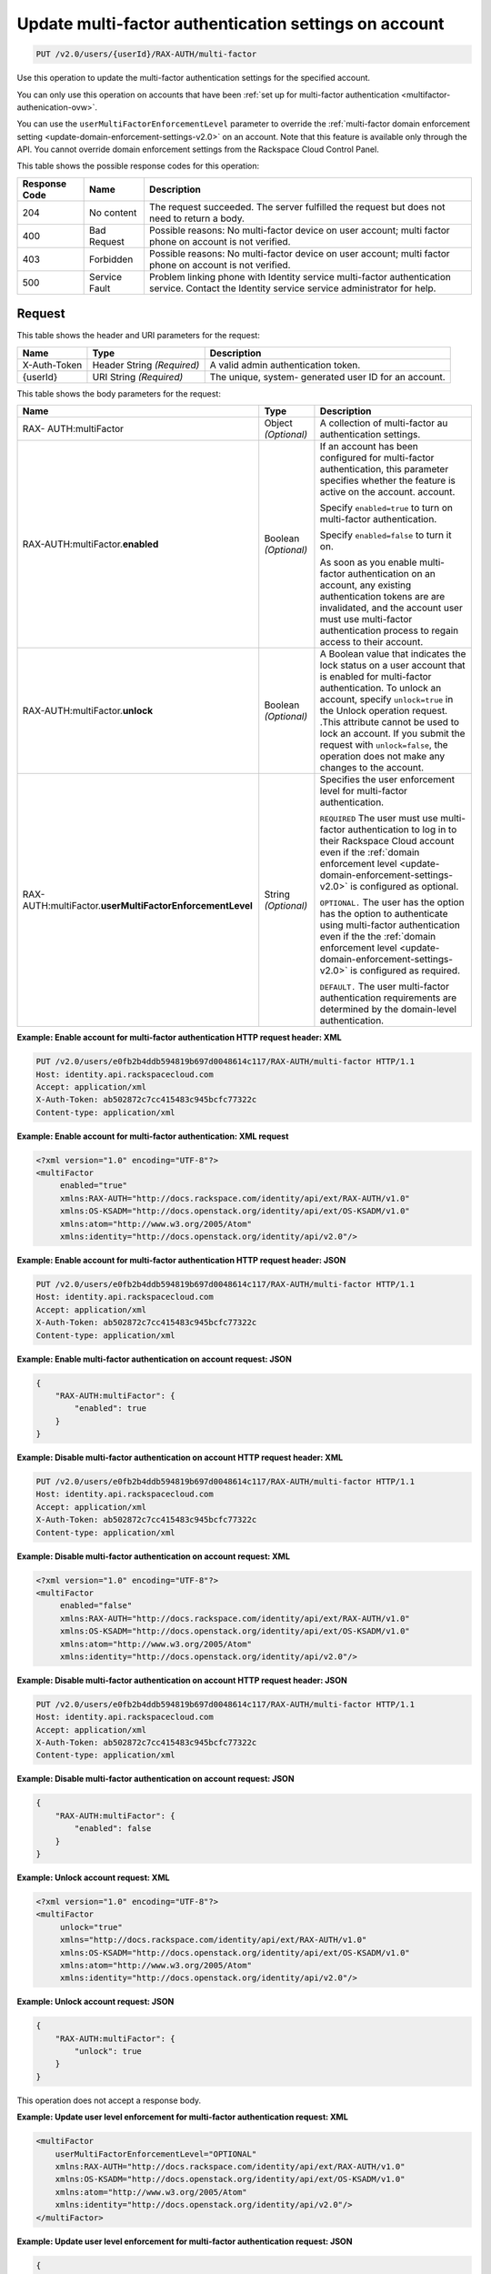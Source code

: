 .. _update-multifactor-settings-on-account-v2.0:

Update multi-factor authentication settings on account
~~~~~~~~~~~~~~~~~~~~~~~~~~~~~~~~~~~~~~~~~~~~~~~~~~~~~~~~~~~~~~~~~~~~~~~~~~~~~~~~

.. code::

    PUT /v2.0/users/{userId}/RAX-AUTH/multi-factor

Use this operation to update the multi-factor authentication settings for 
the specified account.

You can only use this operation on accounts that have been 
:ref:`set up for multi-factor authentication <multifactor-authenication-ovw>`. 

You can use the ``userMultiFactorEnforcementLevel`` parameter to override the 
:ref:`multi-factor domain enforcement setting <update-domain-enforcement-settings-v2.0>` 
on an account.  Note that this feature is available only through the API. You 
cannot override domain enforcement settings from the Rackspace Cloud Control Panel. 
 

This table shows the possible response codes for this operation:

+--------------------------+-------------------------+-------------------------+
|Response Code             |Name                     |Description              |
+==========================+=========================+=========================+
|204                       |No content               |The request succeeded.   |
|                          |                         |The server fulfilled the |
|                          |                         |request but does not     |
|                          |                         |need to return a body.   |
+--------------------------+-------------------------+-------------------------+
|400                       |Bad Request              |Possible reasons: No     |
|                          |                         |multi-factor device on   |
|                          |                         |user account; multi      |
|                          |                         |factor phone on account  |
|                          |                         |is not verified.         |
+--------------------------+-------------------------+-------------------------+
|403                       |Forbidden                |Possible reasons: No     |
|                          |                         |multi-factor device on   |
|                          |                         |user account; multi      |
|                          |                         |factor phone on account  |
|                          |                         |is not verified.         |
+--------------------------+-------------------------+-------------------------+
|500                       |Service Fault            |Problem linking phone    |
|                          |                         |with Identity service    |
|                          |                         |multi-factor             |
|                          |                         |authentication service.  |
|                          |                         |Contact the Identity     |
|                          |                         |service service          |
|                          |                         |administrator for help.  |
+--------------------------+-------------------------+-------------------------+


Request
""""""""""""""""

This table shows the header and URI parameters for the request:

+--------------------------+-------------------------+-------------------------+
|Name                      |Type                     |Description              |
+==========================+=========================+=========================+
|X-Auth-Token              |Header                   |A valid admin            |
|                          |String *(Required)*      |authentication token.    |
+--------------------------+-------------------------+-------------------------+
|{userId}                  |URI                      |The unique, system-      |
|                          |String *(Required)*      |generated user ID for an |
|                          |                         |account.                 |
+--------------------------+-------------------------+-------------------------+


This table shows the body parameters for the request:

+-----------------------+--------------+------------------------------------------+
|Name                   |Type          |Description                               |
+=======================+==============+==========================================+  
|RAX-                   |Object        |A collection of multi-factor au           |
|AUTH:multiFactor       |*(Optional)*  |authentication settings.                  |
+-----------------------+--------------+------------------------------------------+
|RAX-AUTH:multiFactor.\ |Boolean       |If an account has been configured for     |           
|**enabled**            |*(Optional)*  |multi-factor authentication,              |
|                       |              |this parameter specifies whether the      |
|                       |              |feature is active on the account.         | 
|                       |              |account.                                  |
|                       |              |                                          |
|                       |              |Specify ``enabled=true`` to turn on       |
|                       |              |multi-factor authentication.              |
|                       |              |                                          |
|                       |              |Specify ``enabled=false`` to turn it      |
|                       |              |on.                                       |
|                       |              |                                          |
|                       |              |As soon as you enable multi-factor        |
|                       |              |authentication on an account,             |
|                       |              |any existing authentication tokens are    |
|                       |              |are invalidated, and the account user     |
|                       |              |must use multi-factor authentication      |
|                       |              |process to regain access to their         |
|                       |              |account.                                  |
+-----------------------+--------------+------------------------------------------+
|RAX-AUTH:multiFactor.\ |Boolean       |A Boolean value that indicates the        |
|**unlock**             |*(Optional)*  |lock status on a user account that is     |
|                       |              |enabled for multi-factor                  |
|                       |              |authentication. To unlock an account,     |
|                       |              |specify ``unlock=true`` in the Unlock     |
|                       |              |operation request. .This attribute        |
|                       |              |cannot be used to lock an account. If     |
|                       |              |you submit the request with               |
|                       |              |``unlock=false``, the operation does      |
|                       |              |not make any changes to the account.      |
+-----------------------+--------------+------------------------------------------+
|RAX-AUTH:multiFactor.\ |String        |Specifies the user enforcement level      |
|**userMultiFactor\     |*(Optional)*  |for multi-factor authentication.          |
|EnforcementLevel**     |              |                                          |
|                       |              |``REQUIRED`` The user must use multi-     |
|                       |              |factor authentication to log in to        |
|                       |              |their Rackspace Cloud account even if     |
|                       |              |the :ref:`domain enforcement level        |
|                       |              |<update-domain-enforcement-settings-v2.0>`|
|                       |              |is configured as optional.                |
|                       |              |                                          |
|                       |              |``OPTIONAL.`` The user has the option     |
|                       |              |has the option to authenticate using      |
|                       |              |multi-factor authentication even if the   |
|                       |              |the :ref:`domain enforcement level        |
|                       |              |<update-domain-enforcement-settings-v2.0>`|
|                       |              |is configured as required.                |
|                       |              |                                          |
|                       |              |``DEFAULT.`` The user multi-factor        |
|                       |              |authentication requirements are           |
|                       |              |determined by the domain-level            |
|                       |              |authentication.                           |
+-----------------------+--------------+------------------------------------------+


**Example: Enable account for multi-factor authentication HTTP request header: XML**


.. code::

   PUT /v2.0/users/e0fb2b4ddb594819b697d0048614c117/RAX-AUTH/multi-factor HTTP/1.1
   Host: identity.api.rackspacecloud.com
   Accept: application/xml
   X-Auth-Token: ab502872c7cc415483c945bcfc77322c
   Content-type: application/xml


**Example: Enable account for multi-factor authentication: XML request**


.. code::

   <?xml version="1.0" encoding="UTF-8"?>
   <multiFactor 
        enabled="true"
        xmlns:RAX-AUTH="http://docs.rackspace.com/identity/api/ext/RAX-AUTH/v1.0"
        xmlns:OS-KSADM="http://docs.openstack.org/identity/api/ext/OS-KSADM/v1.0"
        xmlns:atom="http://www.w3.org/2005/Atom" 
        xmlns:identity="http://docs.openstack.org/identity/api/v2.0"/>


**Example: Enable account for multi-factor authentication HTTP request header: JSON**


.. code::

   PUT /v2.0/users/e0fb2b4ddb594819b697d0048614c117/RAX-AUTH/multi-factor HTTP/1.1
   Host: identity.api.rackspacecloud.com
   Accept: application/xml
   X-Auth-Token: ab502872c7cc415483c945bcfc77322c
   Content-type: application/xml


**Example: Enable multi-factor authentication on account request: JSON**


.. code::

   {
       "RAX-AUTH:multiFactor": {
           "enabled": true
       }
   }


**Example: Disable multi-factor authentication on account HTTP request header: XML**


.. code::

   PUT /v2.0/users/e0fb2b4ddb594819b697d0048614c117/RAX-AUTH/multi-factor HTTP/1.1
   Host: identity.api.rackspacecloud.com
   Accept: application/xml
   X-Auth-Token: ab502872c7cc415483c945bcfc77322c
   Content-type: application/xml


**Example: Disable multi-factor authentication on account request: XML**


.. code::

   <?xml version="1.0" encoding="UTF-8"?>
   <multiFactor 
        enabled="false"
        xmlns:RAX-AUTH="http://docs.rackspace.com/identity/api/ext/RAX-AUTH/v1.0"
        xmlns:OS-KSADM="http://docs.openstack.org/identity/api/ext/OS-KSADM/v1.0"
        xmlns:atom="http://www.w3.org/2005/Atom" 
        xmlns:identity="http://docs.openstack.org/identity/api/v2.0"/>


**Example: Disable multi-factor authentication on account HTTP request header: JSON**


.. code::

   PUT /v2.0/users/e0fb2b4ddb594819b697d0048614c117/RAX-AUTH/multi-factor HTTP/1.1
   Host: identity.api.rackspacecloud.com
   Accept: application/xml
   X-Auth-Token: ab502872c7cc415483c945bcfc77322c
   Content-type: application/xml


**Example: Disable multi-factor authentication on account request: JSON**


.. code::

   {
       "RAX-AUTH:multiFactor": {
           "enabled": false
       }
   }


**Example: Unlock account request: XML**


.. code::

   <?xml version="1.0" encoding="UTF-8"?>
   <multiFactor 
        unlock="true"
        xmlns="http://docs.rackspace.com/identity/api/ext/RAX-AUTH/v1.0"
        xmlns:OS-KSADM="http://docs.openstack.org/identity/api/ext/OS-KSADM/v1.0"
        xmlns:atom="http://www.w3.org/2005/Atom" 
        xmlns:identity="http://docs.openstack.org/identity/api/v2.0"/>


**Example: Unlock account request: JSON**


.. code::

   {
       "RAX-AUTH:multiFactor": {
           "unlock": true
       }
   }


This operation does not accept a response body.


**Example: Update user level enforcement for multi-factor authentication request: XML**


.. code::

   <multiFactor
       userMultiFactorEnforcementLevel="OPTIONAL"
       xmlns:RAX-AUTH="http://docs.rackspace.com/identity/api/ext/RAX-AUTH/v1.0"
       xmlns:OS-KSADM="http://docs.openstack.org/identity/api/ext/OS-KSADM/v1.0"
       xmlns:atom="http://www.w3.org/2005/Atom"
       xmlns:identity="http://docs.openstack.org/identity/api/v2.0"/>
   </multiFactor>
   

**Example: Update user level enforcement for multi-factor authentication request: JSON**


.. code::

   {
       "RAX-AUTH:multiFactor": {
           "userMultiFactorEnforcementLevel": "OPTIONAL",
       }
   }


Response
""""""""""""""""
This operation does not return a response body.




